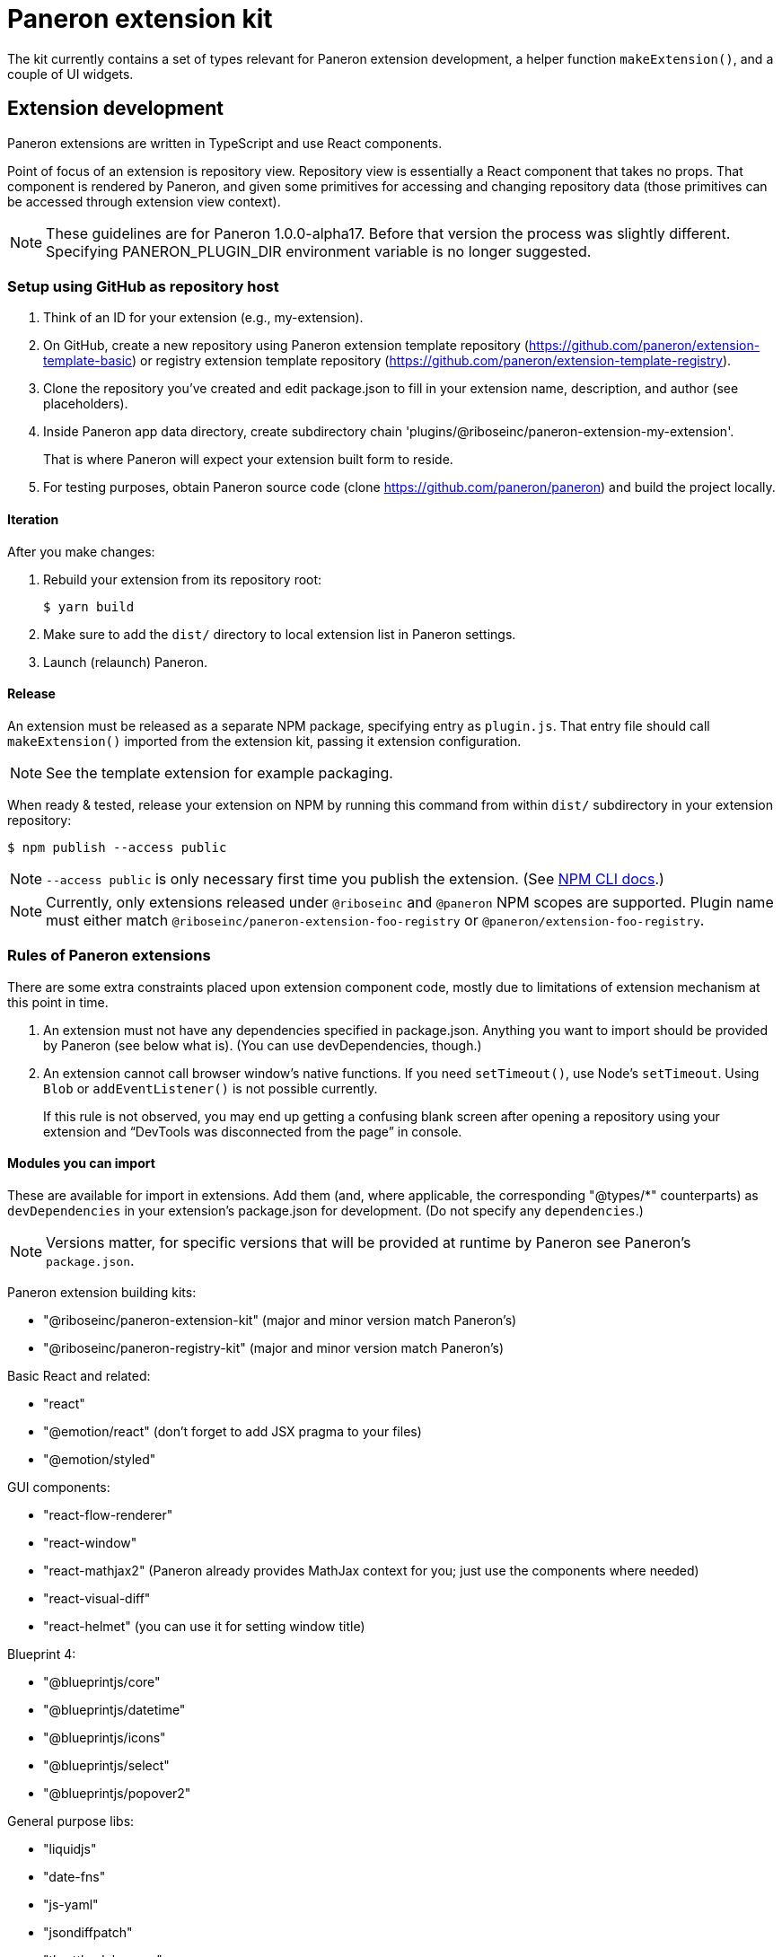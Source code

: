 = Paneron extension kit

The kit currently contains a set of types relevant for Paneron extension development,
a helper function `makeExtension()`, and a couple of UI widgets.

== Extension development

Paneron extensions are written in TypeScript and use React components.

Point of focus of an extension is repository view.
Repository view is essentially a React component that takes no props.
That component is rendered by Paneron, and given some primitives for accessing and changing repository data
(those primitives can be accessed through extension view context).

[NOTE]
====
These guidelines are for Paneron 1.0.0-alpha17. Before that version the process was slightly different.
Specifying PANERON_PLUGIN_DIR environment variable is no longer suggested.
====

=== Setup using GitHub as repository host

. Think of an ID for your extension (e.g., my-extension).

. On GitHub, create a new repository using Paneron extension template repository (https://github.com/paneron/extension-template-basic) or registry extension template repository (https://github.com/paneron/extension-template-registry).

. Clone the repository you’ve created and edit package.json to fill in your extension name, description, and author (see placeholders).

. Inside Paneron app data directory, create subdirectory chain 'plugins/@riboseinc/paneron-extension-my-extension'.
+
That is where Paneron will expect your extension built form to reside.

. For testing purposes, obtain Paneron source code (clone https://github.com/paneron/paneron) and build the project locally.

==== Iteration

After you make changes:

. Rebuild your extension from its repository root:
+
[source,sh]
--
$ yarn build
--

. Make sure to add the `dist/` directory to local extension list in Paneron settings.

. Launch (relaunch) Paneron.

==== Release

An extension must be released as a separate NPM package, specifying entry as `plugin.js`.
That entry file should call `makeExtension()` imported from the extension kit,
passing it extension configuration.

NOTE: See the template extension for example packaging.

When ready & tested, release your extension on NPM
by running this command from within `dist/` subdirectory
in your extension repository:

[source,sh]
--
$ npm publish --access public
--

NOTE: `--access public` is only necessary first time you publish the extension. (See link:https://docs.npmjs.com/creating-and-publishing-scoped-public-packages#publishing-scoped-public-packages[NPM CLI docs].)

NOTE: Currently, only extensions released under `@riboseinc` and `@paneron` NPM scopes are supported.
Plugin name must either match `@riboseinc/paneron-extension-foo-registry`
or `@paneron/extension-foo-registry`.

=== Rules of Paneron extensions

There are some extra constraints placed upon extension component code, mostly due to limitations
of extension mechanism at this point in time.

. An extension must not have any dependencies specified in package.json.
  Anything you want to import should be provided by Paneron (see below what is).
  (You can use devDependencies, though.)

. An extension cannot call browser window’s native functions.
  If you need `setTimeout()`, use Node’s `setTimeout`.
  Using `Blob` or `addEventListener()` is not possible currently.
+
If this rule is not observed, you may end up getting a confusing blank screen
after opening a repository using your extension and “DevTools was disconnected from the page” in console.

==== Modules you can import

These are available for import in extensions.
Add them (and, where applicable, the corresponding "@types/*" counterparts)
as `devDependencies` in your extension’s package.json for development.
(Do not specify any `dependencies`.)

NOTE: Versions matter, for specific versions that will be provided at runtime by Paneron
see Paneron’s `package.json`.

Paneron extension building kits:

* "@riboseinc/paneron-extension-kit" (major and minor version match Paneron’s)
* "@riboseinc/paneron-registry-kit" (major and minor version match Paneron’s)

Basic React and related:

* "react"
* "@emotion/react" (don’t forget to add JSX pragma to your files)
* "@emotion/styled"

GUI components:

* "react-flow-renderer"
* "react-window"
* "react-mathjax2" (Paneron already provides MathJax context for you; just use the components where needed)
* "react-visual-diff"
* "react-helmet" (you can use it for setting window title)

Blueprint 4:

* "@blueprintjs/core"
* "@blueprintjs/datetime"
* "@blueprintjs/icons"
* "@blueprintjs/select"
* "@blueprintjs/popover2"

General purpose libs:

* "liquidjs"
* "date-fns"
* "js-yaml"
* "jsondiffpatch"
* "throttle-debounce"
* "async-mutex"
* "immutability-helper"
* "immer"
* "ramda"

3D output libs:

* "three"
* "three-stdlib"
* "@react-three/fiber"
* "@react-three/drei"

=== Using Emotion for styling components

Here’s how a simple component can be written using Emotion:

[source,tsx]
--
/** @jsx jsx */

import React, { useContext, useState } from 'react';
import { css, jsx } from '@emotion/react';
import { ExtensionViewContext } from '@riboseinc/paneron-extension-kit/context';

const MyRepositoryView: React.FC<Record<never, never>> = function () {
  const { title } = useContext(ExtensionViewContext);
  const [value, setValue] = useState(null);
  return <div css={css`padding: 1rem;`}>Welcome to repository {title}!</div>;
};
--

[NOTE]
====
If using React fragment shorthand syntax (`<>…</>`),
use `@jsxFrag` pragma:

[source,tsx]
--
/** @jsx jsx */
/** @jsxFrag React.Fragment */

import React, { useContext, useState } from 'react';
import { css, jsx } from '@emotion/react';
import { ExtensionViewContext } from '@riboseinc/paneron-extension-kit/context';

const MyRepositoryView: React.FC<Record<never, never>> = function () {
  const { title } = useContext(ExtensionViewContext);
  const [value, setValue] = useState(null);
  return <>
    <div css={css`padding: 1rem;`}>Welcome to repository {title}!</div>
  </>;
};
--
====
